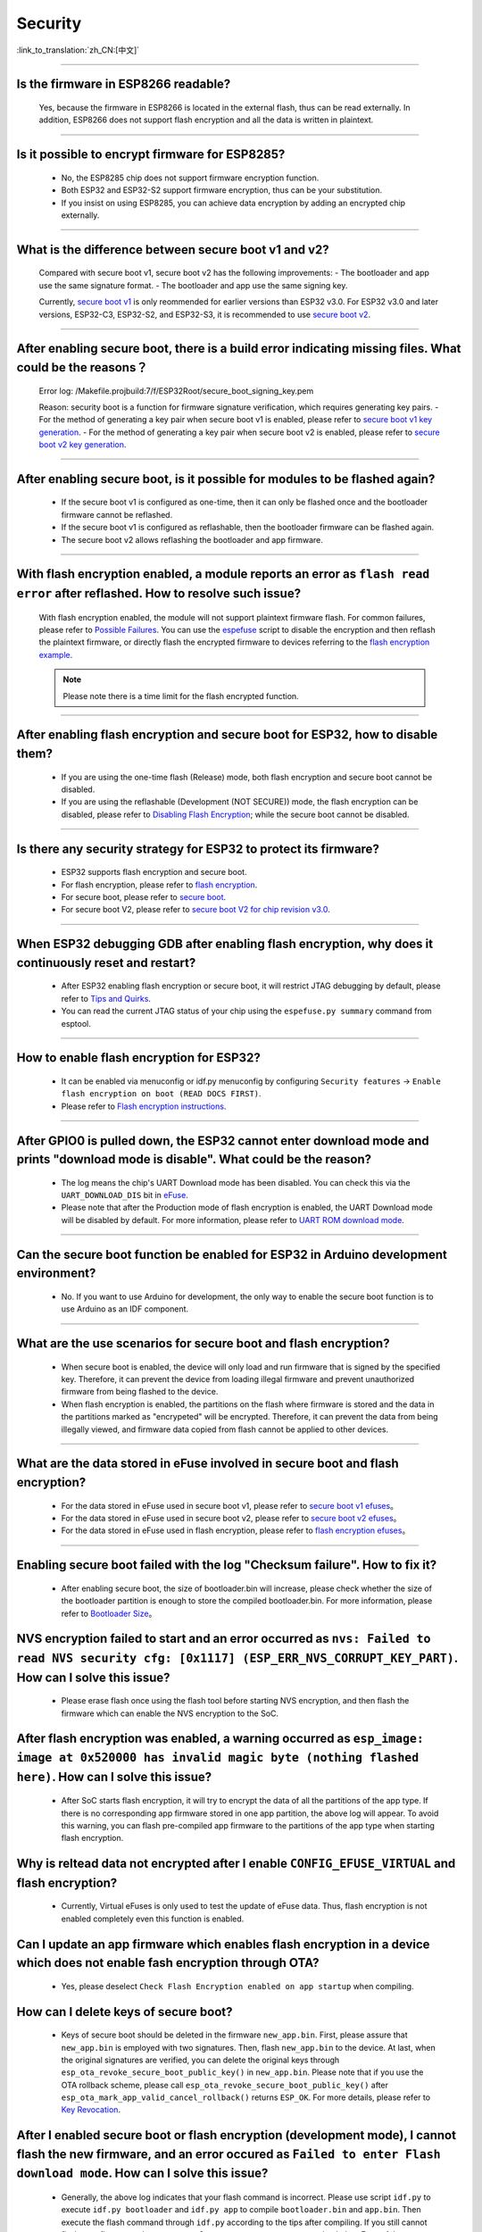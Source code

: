 Security
========

:link_to_translation:`zh_CN:[中文]`

.. raw:: html

   <style>
   body {counter-reset: h2}
     h2 {counter-reset: h3}
     h2:before {counter-increment: h2; content: counter(h2) ". "}
     h3:before {counter-increment: h3; content: counter(h2) "." counter(h3) ". "}
     h2.nocount:before, h3.nocount:before, { content: ""; counter-increment: none }
   </style>

--------------

Is the firmware in ESP8266 readable?
---------------------------------------------------------

  Yes, because the firmware in ESP8266 is located in the external flash, thus can be read externally. In addition, ESP8266 does not support flash encryption and all the data is written in plaintext.

--------------

Is it possible to encrypt firmware for ESP8285?
--------------------------------------------------------------

  - No, the ESP8285 chip does not support firmware encryption function.
  - Both ESP32 and ESP32-S2 support firmware encryption, thus can be your substitution.
  - If you insist on using ESP8285, you can achieve data encryption by adding an encrypted chip externally.

--------------

What is the difference between secure boot v1 and v2?
------------------------------------------------------
  
  Compared with secure boot v1, secure boot v2 has the following improvements:
  - The bootloader and app use the same signature format.
  - The bootloader and app use the same signing key.

  Currently, `secure boot v1 <https://docs.espressif.com/projects/esp-idf/en/latest/esp32/security/secure-boot-v1.html>`_ is only reommended for earlier versions than ESP32 v3.0. For ESP32 v3.0 and later versions, ESP32-C3, ESP32-S2, and ESP32-S3, it is recommended to use `secure boot v2 <https://docs.espressif.com/projects/esp-idf/en/latest/esp32/security/secure-boot-v2.html>`_.

--------------

After enabling secure boot, there is a build error indicating missing files. What could be the reasons？
-------------------------------------------------------------------------------------------------------------------------------

  Error log: /Makefile.projbuild:7/f/ESP32Root/secure_boot_signing_key.pem

  Reason: security boot is a function for firmware signature verification, which requires generating key pairs.
  - For the method of generating a key pair when secure boot v1 is enabled, please refer to `secure boot v1 key generation <https://docs.espressif.com/projects/esp-idf/en/latest/esp32/security/secure-boot-v1.html#generating-secure-boot-signing-key>`_.
  - For the method of generating a key pair when secure boot v2 is enabled, please refer to `secure boot v2 key generation <https://docs.espressif.com/projects/esp-idf/en/latest/esp32/security/secure-boot-v2.html#generating-secure-boot-signing-key>`_.

--------------

After enabling secure boot, is it possible for modules to be flashed again?
-------------------------------------------------------------------------------------------------

  - If the secure boot v1 is configured as one-time, then it can only be flashed once and the bootloader firmware cannot be reflashed.
  - If the secure boot v1 is configured as reflashable, then the bootloader firmware can be flashed again.
  - The secure boot v2 allows reflashing the bootloader and app firmware.

--------------

With flash encryption enabled, a module reports an error as ``flash read error`` after reflashed. How to resolve such issue?
---------------------------------------------------------------------------------------------------------------------------------------------------

  With flash encryption enabled, the module will not support plaintext firmware flash. For common failures, please refer to `Possible Failures <https://docs.espressif.com/projects/esp-idf/en/latest/esp32/security/flash-encryption.html#id9>`_. You can use the `espefuse <https://docs.espressif.com/projects/esptool/en/latest/esp32/espefuse/index.html>`_ script to disable the encryption and then reflash the plaintext firmware, or directly flash the encrypted firmware to devices referring to the `flash encryption example <https://github.com/espressif/esp-idf/tree/master/examples/security/flash_encryption>`_.
  
  .. note::
      
      Please note there is a time limit for the flash encrypted function.

--------------

After enabling flash encryption and secure boot for ESP32, how to disable them?
-------------------------------------------------------------------------------------------------

  - If you are using the one-time flash (Release) mode, both flash encryption and secure boot cannot be disabled.
  - If you are using the reflashable (Development (NOT SECURE)) mode, the flash encryption can be disabled, please refer to `Disabling Flash Encryption <https://docs.espressif.com/projects/esp-idf/en/v4.4.2/esp32/security/flash-encryption.html#disabling-flash-encryption>`_; while the secure boot cannot be disabled.

--------------

Is there any security strategy for ESP32 to protect its firmware?
-----------------------------------------------------------------------------------

  - ESP32 supports flash encryption and secure boot.
  - For flash encryption, please refer to `flash encryption <https://docs.espressif.com/projects/esp-idf/en/latest/esp32/security/flash-encryption.html>`_.
  - For secure boot, please refer to `secure boot <https://docs.espressif.com/projects/esp-idf/en/latest/esp32/security/secure-boot-v1.html>`_.
  - For secure boot V2, please refer to `secure boot V2 for chip revision v3.0 <https://docs.espressif.com/projects/esp-idf/en/latest/esp32/security/secure-boot-v2.html>`_.

--------------

When ESP32 debugging GDB after enabling flash encryption, why does it continuously reset and restart?
---------------------------------------------------------------------------------------------------------------------------------

  - After ESP32 enabling flash encryption or secure boot, it will restrict JTAG debugging by default, please refer to `Tips and Quirks <https://docs.espressif.com/projects/esp-idf/en/latest/esp32/api-guides/jtag-debugging/tips-and-quirks.html#jtag-with-flash-encryption-or-secure-boot>`_.
  - You can read the current JTAG status of your chip using the ``espefuse.py summary`` command from esptool.

------------------

How to enable flash encryption for ESP32?
----------------------------------------------------------------------------------------------------------------------------------------

  - It can be enabled via menuconfig or idf.py menuconfig by configuring ``Security features`` -> ``Enable flash encryption on boot (READ DOCS FIRST)``.
  - Please refer to `Flash encryption instructions <https://docs.espressif.com/projects/esp-idf/en/latest/esp32/security/flash-encryption.html#flash>`_.
  
------------------

After GPIO0 is pulled down, the ESP32 cannot enter download mode and prints "download mode is disable". What could be the reason?
------------------------------------------------------------------------------------------------------------------------------------------------------------------------------------------------

  - The log means the chip's UART Download mode has been disabled. You can check this via the ``UART_DOWNLOAD_DIS`` bit in `eFuse <https://docs.espressif.com/projects/esp-idf/en/latest/esp32/api-reference/system/efuse.html?highlight=download%20mode>`_.
  - Please note that after the Production mode of flash encryption is enabled, the UART Download mode will be disabled by default. For more information, please refer to `UART ROM download mode <https://docs.espressif.com/projects/esp-idf/en/latest/esp32/api-reference/kconfig.html#config-secure-uart-rom-dl-mode>`_.
  
-----------------------

Can the secure boot function be enabled for ESP32 in Arduino development environment?
-----------------------------------------------------------------------------------------------------------------------------------------------------------------------------------------------------------------------------------------------------------------------------------------------------

  - No. If you want to use Arduino for development, the only way to enable the secure boot function is to use Arduino as an IDF component.

------------

What are the use scenarios for secure boot and flash encryption?
--------------------------------------------------------------------

  - When secure boot is enabled, the device will only load and run firmware that is signed by the specified key. Therefore, it can prevent the device from loading illegal firmware and prevent unauthorized firmware from being flashed to the device.
  - When flash encryption is enabled, the partitions on the flash where firmware is stored and the data in the partitions marked as "encrypeted" will be encrypted. Therefore, it can prevent the data from being illegally viewed, and firmware data copied from flash cannot be applied to other devices.

------------

What are the data stored in eFuse involved in secure boot and flash encryption?
----------------------------------------------------------------------------------

  - For the data stored in eFuse used in secure boot v1, please refer to `secure boot v1 efuses <https://docs.espressif.com/projects/esp-idf/en/latest/esp32/security/secure-boot-v1.html#background>`_。
  - For the data stored in eFuse used in secure boot v2, please refer to `secure boot v2 efuses <https://docs.espressif.com/projects/esp-idf/en/latest/esp32/security/secure-boot-v2.html#efuse-usage>`_。
  - For the data stored in eFuse used in flash encryption, please refer to `flash encryption efuses <https://docs.espressif.com/projects/esp-idf/en/latest/esp32/security/flash-encryption.html#relevant-efuses>`_。

------------

Enabling secure boot failed with the log "Checksum failure". How to fix it?
----------------------------------------------------------------------------------------------------------------------------------------------------------------------------------------

  - After enabling secure boot, the size of bootloader.bin will increase, please check whether the size of the bootloader partition is enough to store the compiled bootloader.bin. For more information, please refer to `Bootloader Size <https://docs.espressif.com/projects/esp-idf/en/latest/esp32/api-guides/bootloader.html#bootloader-size>`_。


NVS encryption failed to start and an error occurred as ``nvs: Failed to read NVS security cfg: [0x1117] (ESP_ERR_NVS_CORRUPT_KEY_PART)``. How can I solve this issue?
----------------------------------------------------------------------------------------------------------------------------------------------------------------------

  - Please erase flash once using the flash tool before starting NVS encryption, and then flash the firmware which can enable the NVS encryption to the SoC.


After flash encryption was enabled, a warning occurred as ``esp_image: image at 0x520000 has invalid magic byte (nothing flashed here)``. How can I solve this issue?
------------------------------------------------------------------------------------------------------------------------------------------------------------------------------------------------------------------------------

  - After SoC starts flash encryption, it will try to encrypt the data of all the partitions of the app type. If there is no corresponding app firmware stored in one app partition, the above log will appear. To avoid this warning, you can flash pre-compiled app firmware to the partitions of the app type when starting flash encryption.

Why is reltead data not encrypted after I enable ``CONFIG_EFUSE_VIRTUAL`` and flash encryption?
-----------------------------------------------------------------------------------------------------------

  - Currently, Virtual eFuses is only used to test the update of eFuse data. Thus, flash encryption is not enabled completely even this function is enabled.

Can I update an app firmware which enables flash encryption in a device which does not enable fash encryption through OTA?
-------------------------------------------------------------------------------------------------------------------------------------------

  - Yes, please deselect ``Check Flash Encryption enabled on app startup`` when compiling.

How can I delete keys of secure boot?
--------------------------------------------------

  - Keys of secure boot should be deleted in the firmware ``new_app.bin``. First, please assure that ``new_app.bin`` is employed with two signatures. Then, flash ``new_app.bin`` to the device. At last, when the original signatures are verified, you can delete the original keys through ``esp_ota_revoke_secure_boot_public_key()`` in ``new_app.bin``. Please note that if you use the OTA rollback scheme, please call ``esp_ota_revoke_secure_boot_public_key()`` after ``esp_ota_mark_app_valid_cancel_rollback()`` returns ``ESP_OK``. For more details, please refer to `Key Revocation <https://docs.espressif.com/projects/esp-idf/en/latest/esp32c3/security/secure-boot-v2.html?highlight=esp_ota_revoke_secure_boot_public_key#key-revocation>`_.

After I enabled secure boot or flash encryption (development mode), I cannot flash the new firmware, and an error occured as ``Failed to enter Flash download mode``. How can I solve this issue?
-----------------------------------------------------------------------------------------------------------------------------------------------------------------------------------------------------

  - Generally, the above log indicates that your flash command is incorrect. Please use script ``idf.py`` to execute ``idf.py bootloader`` and ``idf.py app`` to compile ``bootloader.bin`` and ``app.bin``. Then execute the flash command through ``idf.py`` according to the tips after compiling. If you still cannot flash your firmware, please use ``espefuse.py -p PORT summary`` to check the eFuse of the current device and check whether the flash download mode is enabled or not.

----------------------

After I input the command ``espefuse.py read_protect_efuse BLOCK3 command`` in the terminal configured with ESP-IDF to enable the read-protection for Efuse BLOCK3, why is the data of the Efuse BLOCK3 all 0x00 when I input ``esp_efuse_read_block()`` to read the Efuse BLOCK3?
----------------------------------------------------------------------------------------------------------------------------------------------------------------------------------------------------------------------------------------------------------------------------------------------------------------------------------------------------------------------------------------------------------------------------------------------------------------------------

  - After the Efuse BLOCK3 is read protected, it cannot be read anymore.

-----------------------------------------

How can I enable secure boot or flash encryption by pre-burning eFuse?
----------------------------------------------------------------------------------------------------------------------------------------------------------------------------------------

  By default, you can enable secure boot or flash encryption by burning firmware with secure boot or flash encryption enabled. In addition, you can also enable secure boot or flash encryption by pre-burning eFuse in the following two methods:
  - With `flash_download_tool <https://www.espressif.com/zh-hans/support/download/other-tools>`__, eFuse will be pre-burned automatically if secure boot or flash encryption is enabled.
  - You can generate the key and burn corresponding eFuse blocks with `espsecure.py <https://docs.espressif.com/projects/esptool/en/latest/esp32/espsecure/index.html>`__ and `espefuse.py <https://docs.espressif.com/projects/esptool/en/latest/esp32/espefuse/index.html>`__.

------------

After enabling Secure Boot, why can't I flash the new bootloader.bin using the `idf.py build` command?
----------------------------------------------------------------------------------------------------------------------------------------------------------------------------------------

  After enabling Secure Boot, please use the `idf.py bootloader` command to compile the new bootloader.bin. Then, flash the new bootloader.bin using the command `idf.py -p (PORT) bootloader-flash`.

------------

After enabling Secure Boot or flash encryption, how can I view the security-related information in the device?
----------------------------------------------------------------------------------------------------------------------------------------------------------------------------------------

  Please use the command `esptool.py --no-stub get_security_info` to view the security information of the device.

------------

After enabling Secure Boot or flash encryption, what should I pay attention to during OTA (Over-The-Air) updates?
----------------------------------------------------------------------------------------------------------------------------------------------------------------------------------------

  - After enabling Secure Boot, you must sign the new firmware to be used for OTA updates. Otherwise, the new firmware cannot be applied to the device.
  - After enabling flash encryption, when generating a new firmware, please ensure that the flash encryption option is enabled.

---------------

Which USB functions will be disabled after the ESP32-S3 enables flash encryption or `Secure Boot <https://docs.espressif.com/projects/esp-idf/en/release-v5.1/esp32s3/security/secure-boot-v2.html#restrictions-after-secure-boot-is-enabled>`__?
------------------------------------------------------------------------------------------------------------------------------------------------------------------------------------------------------------------------------------------------------------------------------------------------------------------------------------------------------------------------------------------------------

  - After enabling flash encryption or secure boot on ESP32-S3, the `USB-JTAG debugging <https://docs.espressif.com/projects/esp-idf/en/release-v5.1/esp32s3/api-guides/jtag-debugging/index.html#jtag-debugging>`__ function will be disabled, and it does not support burning firmware with the `idf.py dfu-flash <https://docs.espressif.com/projects/esp-idf/en/release-v5.1/esp32s3/api-guides/dfu.html#api-guide-dfu-flash>`__ command via the USB interface.
  - After enabling flash encryption or secure boot on ESP32-S3, it supports `USB Host <https://github.com/espressif/esp-idf/tree/master/examples/peripherals/usb/host>`__ and `USB Device <https://github.com/espressif/esp-idf/tree/master/examples/peripherals/usb/device>`__ features; it also supports downloading firmware through the USB interface using the ``idf.py flash`` command.
